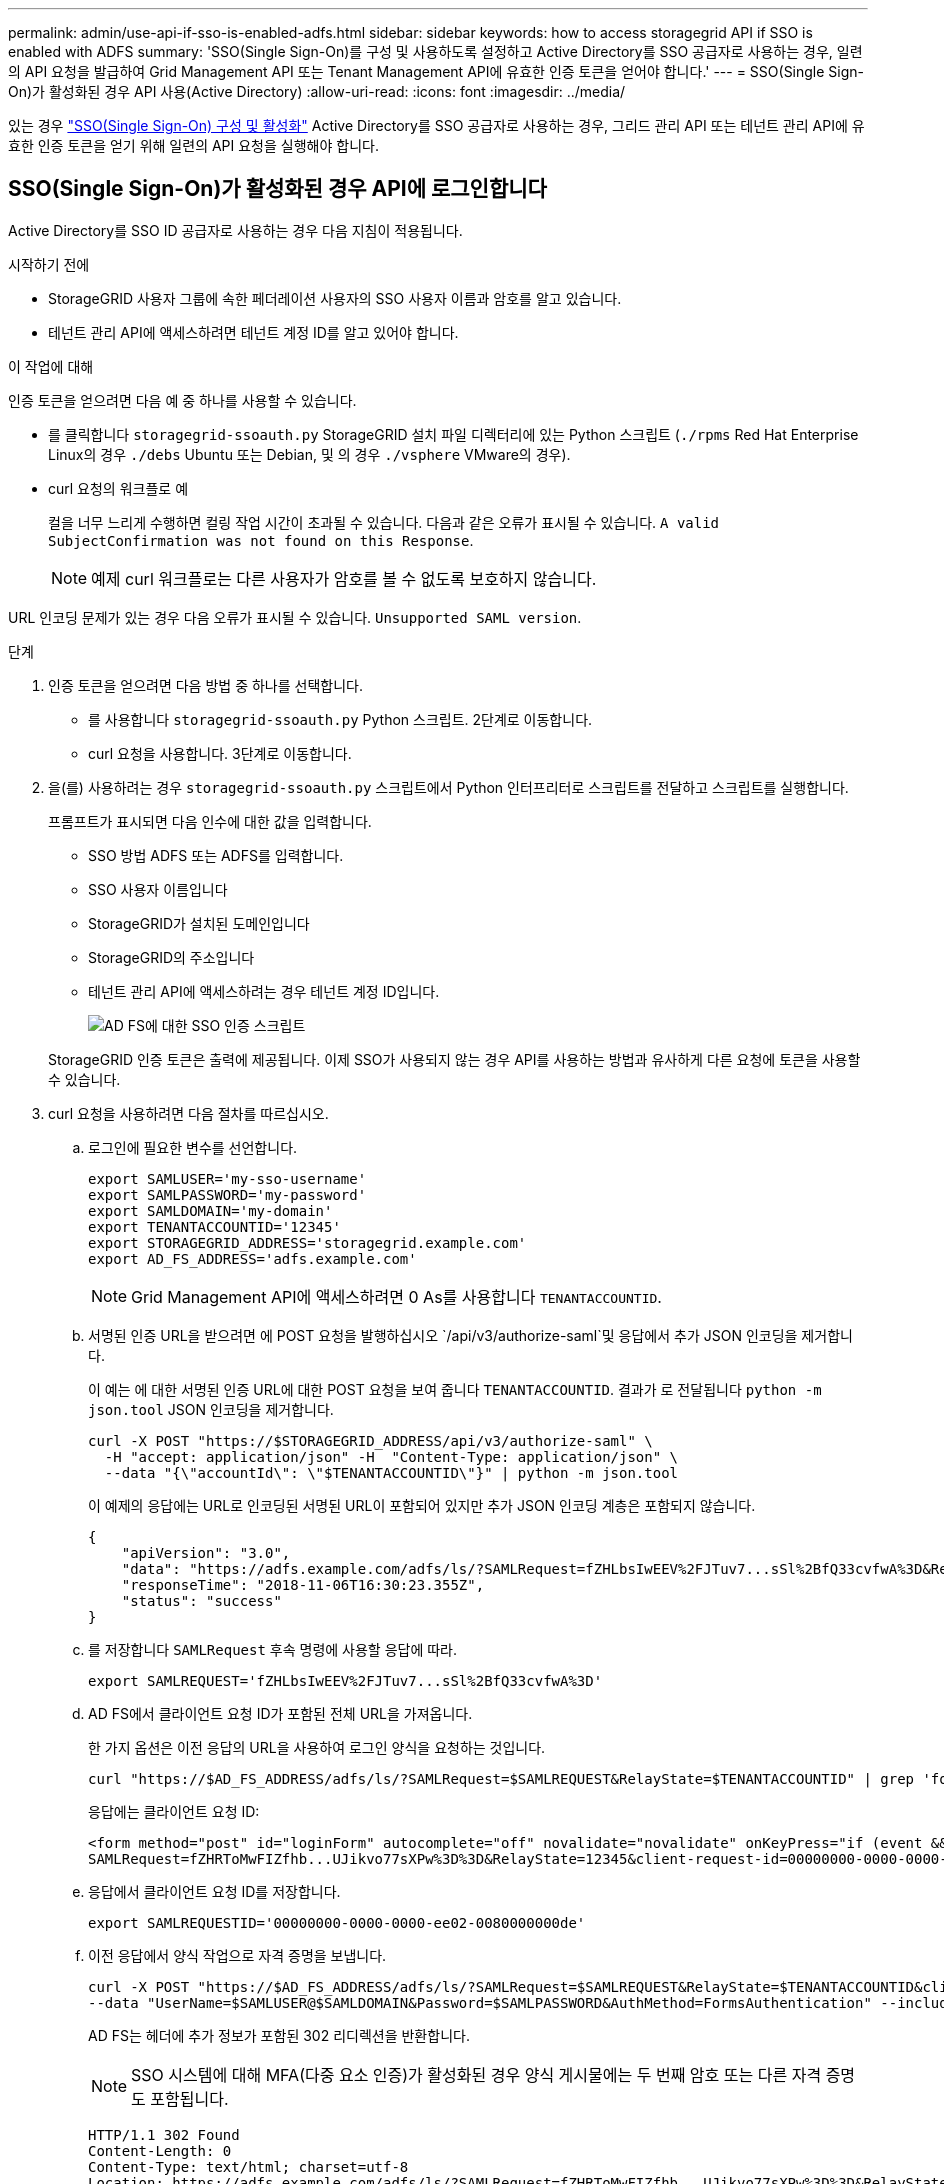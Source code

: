 ---
permalink: admin/use-api-if-sso-is-enabled-adfs.html 
sidebar: sidebar 
keywords: how to access storagegrid API if SSO is enabled with ADFS 
summary: 'SSO(Single Sign-On)를 구성 및 사용하도록 설정하고 Active Directory를 SSO 공급자로 사용하는 경우, 일련의 API 요청을 발급하여 Grid Management API 또는 Tenant Management API에 유효한 인증 토큰을 얻어야 합니다.' 
---
= SSO(Single Sign-On)가 활성화된 경우 API 사용(Active Directory)
:allow-uri-read: 
:icons: font
:imagesdir: ../media/


[role="lead"]
있는 경우 link:../admin/configuring-sso.html["SSO(Single Sign-On) 구성 및 활성화"] Active Directory를 SSO 공급자로 사용하는 경우, 그리드 관리 API 또는 테넌트 관리 API에 유효한 인증 토큰을 얻기 위해 일련의 API 요청을 실행해야 합니다.



== SSO(Single Sign-On)가 활성화된 경우 API에 로그인합니다

Active Directory를 SSO ID 공급자로 사용하는 경우 다음 지침이 적용됩니다.

.시작하기 전에
* StorageGRID 사용자 그룹에 속한 페더레이션 사용자의 SSO 사용자 이름과 암호를 알고 있습니다.
* 테넌트 관리 API에 액세스하려면 테넌트 계정 ID를 알고 있어야 합니다.


.이 작업에 대해
인증 토큰을 얻으려면 다음 예 중 하나를 사용할 수 있습니다.

* 를 클릭합니다 `storagegrid-ssoauth.py` StorageGRID 설치 파일 디렉터리에 있는 Python 스크립트 (`./rpms` Red Hat Enterprise Linux의 경우 `./debs` Ubuntu 또는 Debian, 및 의 경우 `./vsphere` VMware의 경우).
* curl 요청의 워크플로 예
+
컬을 너무 느리게 수행하면 컬링 작업 시간이 초과될 수 있습니다. 다음과 같은 오류가 표시될 수 있습니다. `A valid SubjectConfirmation was not found on this Response`.

+

NOTE: 예제 curl 워크플로는 다른 사용자가 암호를 볼 수 없도록 보호하지 않습니다.



URL 인코딩 문제가 있는 경우 다음 오류가 표시될 수 있습니다. `Unsupported SAML version`.

.단계
. 인증 토큰을 얻으려면 다음 방법 중 하나를 선택합니다.
+
** 를 사용합니다 `storagegrid-ssoauth.py` Python 스크립트. 2단계로 이동합니다.
** curl 요청을 사용합니다. 3단계로 이동합니다.


. 을(를) 사용하려는 경우 `storagegrid-ssoauth.py` 스크립트에서 Python 인터프리터로 스크립트를 전달하고 스크립트를 실행합니다.
+
프롬프트가 표시되면 다음 인수에 대한 값을 입력합니다.

+
** SSO 방법 ADFS 또는 ADFS를 입력합니다.
** SSO 사용자 이름입니다
** StorageGRID가 설치된 도메인입니다
** StorageGRID의 주소입니다
** 테넌트 관리 API에 액세스하려는 경우 테넌트 계정 ID입니다.
+
image::../media/sso_auth_python_script_adfs.png[AD FS에 대한 SSO 인증 스크립트]

+
StorageGRID 인증 토큰은 출력에 제공됩니다. 이제 SSO가 사용되지 않는 경우 API를 사용하는 방법과 유사하게 다른 요청에 토큰을 사용할 수 있습니다.



. curl 요청을 사용하려면 다음 절차를 따르십시오.
+
.. 로그인에 필요한 변수를 선언합니다.
+
[source, bash]
----
export SAMLUSER='my-sso-username'
export SAMLPASSWORD='my-password'
export SAMLDOMAIN='my-domain'
export TENANTACCOUNTID='12345'
export STORAGEGRID_ADDRESS='storagegrid.example.com'
export AD_FS_ADDRESS='adfs.example.com'
----
+

NOTE: Grid Management API에 액세스하려면 0 As를 사용합니다 `TENANTACCOUNTID`.

.. 서명된 인증 URL을 받으려면 에 POST 요청을 발행하십시오 `/api/v3/authorize-saml`및 응답에서 추가 JSON 인코딩을 제거합니다.
+
이 예는 에 대한 서명된 인증 URL에 대한 POST 요청을 보여 줍니다 `TENANTACCOUNTID`. 결과가 로 전달됩니다 `python -m json.tool` JSON 인코딩을 제거합니다.

+
[source, bash]
----
curl -X POST "https://$STORAGEGRID_ADDRESS/api/v3/authorize-saml" \
  -H "accept: application/json" -H  "Content-Type: application/json" \
  --data "{\"accountId\": \"$TENANTACCOUNTID\"}" | python -m json.tool
----
+
이 예제의 응답에는 URL로 인코딩된 서명된 URL이 포함되어 있지만 추가 JSON 인코딩 계층은 포함되지 않습니다.

+
[listing]
----
{
    "apiVersion": "3.0",
    "data": "https://adfs.example.com/adfs/ls/?SAMLRequest=fZHLbsIwEEV%2FJTuv7...sSl%2BfQ33cvfwA%3D&RelayState=12345",
    "responseTime": "2018-11-06T16:30:23.355Z",
    "status": "success"
}
----
.. 를 저장합니다 `SAMLRequest` 후속 명령에 사용할 응답에 따라.
+
[source, bash]
----
export SAMLREQUEST='fZHLbsIwEEV%2FJTuv7...sSl%2BfQ33cvfwA%3D'
----
.. AD FS에서 클라이언트 요청 ID가 포함된 전체 URL을 가져옵니다.
+
한 가지 옵션은 이전 응답의 URL을 사용하여 로그인 양식을 요청하는 것입니다.

+
[source, bash]
----
curl "https://$AD_FS_ADDRESS/adfs/ls/?SAMLRequest=$SAMLREQUEST&RelayState=$TENANTACCOUNTID" | grep 'form method="post" id="loginForm"'
----
+
응답에는 클라이언트 요청 ID:

+
[listing]
----
<form method="post" id="loginForm" autocomplete="off" novalidate="novalidate" onKeyPress="if (event && event.keyCode == 13) Login.submitLoginRequest();" action="/adfs/ls/?
SAMLRequest=fZHRToMwFIZfhb...UJikvo77sXPw%3D%3D&RelayState=12345&client-request-id=00000000-0000-0000-ee02-0080000000de" >
----
.. 응답에서 클라이언트 요청 ID를 저장합니다.
+
[source, bash]
----
export SAMLREQUESTID='00000000-0000-0000-ee02-0080000000de'
----
.. 이전 응답에서 양식 작업으로 자격 증명을 보냅니다.
+
[source, bash]
----
curl -X POST "https://$AD_FS_ADDRESS/adfs/ls/?SAMLRequest=$SAMLREQUEST&RelayState=$TENANTACCOUNTID&client-request-id=$SAMLREQUESTID" \
--data "UserName=$SAMLUSER@$SAMLDOMAIN&Password=$SAMLPASSWORD&AuthMethod=FormsAuthentication" --include
----
+
AD FS는 헤더에 추가 정보가 포함된 302 리디렉션을 반환합니다.

+

NOTE: SSO 시스템에 대해 MFA(다중 요소 인증)가 활성화된 경우 양식 게시물에는 두 번째 암호 또는 다른 자격 증명도 포함됩니다.

+
[listing]
----
HTTP/1.1 302 Found
Content-Length: 0
Content-Type: text/html; charset=utf-8
Location: https://adfs.example.com/adfs/ls/?SAMLRequest=fZHRToMwFIZfhb...UJikvo77sXPw%3D%3D&RelayState=12345&client-request-id=00000000-0000-0000-ee02-0080000000de
Set-Cookie: MSISAuth=AAEAADAvsHpXk6ApV...pmP0aEiNtJvWY=; path=/adfs; HttpOnly; Secure
Date: Tue, 06 Nov 2018 16:55:05 GMT
----
.. 를 저장합니다 `MSISAuth` 응답에서 받은 쿠키입니다.
+
[source, bash]
----
export MSISAuth='AAEAADAvsHpXk6ApV...pmP0aEiNtJvWY='
----
.. 인증 POST에서 쿠키를 사용하여 지정된 위치로 GET 요청을 보냅니다.
+
[source, bash]
----
curl "https://$AD_FS_ADDRESS/adfs/ls/?SAMLRequest=$SAMLREQUEST&RelayState=$TENANTACCOUNTID&client-request-id=$SAMLREQUESTID" \
--cookie "MSISAuth=$MSISAuth" --include
----
+
응답 헤더에는 나중에 로그아웃 사용을 위한 AD FS 세션 정보가 포함되며 응답 본문에는 숨겨진 양식 필드에 SALMLResponse가 포함됩니다.

+
[listing]
----
HTTP/1.1 200 OK
Cache-Control: no-cache,no-store
Pragma: no-cache
Content-Length: 5665
Content-Type: text/html; charset=utf-8
Expires: -1
Server: Microsoft-HTTPAPI/2.0
P3P: ADFS doesn't have P3P policy, please contact your site's admin for more details
Set-Cookie: SamlSession=a3dpbnRlcnMtUHJpbWFyeS1BZG1pbi0xNzgmRmFsc2Umcng4NnJDZmFKVXFxVWx3bkl1MnFuUSUzZCUzZCYmJiYmXzE3MjAyZTA5LThmMDgtNDRkZC04Yzg5LTQ3NDUxYzA3ZjkzYw==; path=/adfs; HttpOnly; Secure
Set-Cookie: MSISAuthenticated=MTEvNy8yMDE4IDQ6MzI6NTkgUE0=; path=/adfs; HttpOnly; Secure
Set-Cookie: MSISLoopDetectionCookie=MjAxOC0xMS0wNzoxNjozMjo1OVpcMQ==; path=/adfs; HttpOnly; Secure
Date: Wed, 07 Nov 2018 16:32:59 GMT

<form method="POST" name="hiddenform" action="https://storagegrid.example.com:443/api/saml-response">
  <input type="hidden" name="SAMLResponse" value="PHNhbWxwOlJlc3BvbnN...1scDpSZXNwb25zZT4=" /><input type="hidden" name="RelayState" value="12345" />
----
.. 를 저장합니다 `SAMLResponse` 숨겨진 필드에서:
+
[source, bash]
----
export SAMLResponse='PHNhbWxwOlJlc3BvbnN...1scDpSZXNwb25zZT4='
----
.. 저장된 를 사용합니다 `SAMLResponse`, StorageGRID을 만듭니다``/api/saml-response`` StorageGRID 인증 토큰 생성 요청.
+
용 `RelayState`, 테넌트 계정 ID를 사용하거나 그리드 관리 API에 로그인하려면 0을 사용합니다.

+
[source, bash]
----
curl -X POST "https://$STORAGEGRID_ADDRESS:443/api/saml-response" \
  -H "accept: application/json" \
  --data-urlencode "SAMLResponse=$SAMLResponse" \
  --data-urlencode "RelayState=$TENANTACCOUNTID" \
  | python -m json.tool
----
+
응답에는 인증 토큰이 포함됩니다.

+
[listing]
----
{
    "apiVersion": "3.0",
    "data": "56eb07bf-21f6-40b7-af0b-5c6cacfb25e7",
    "responseTime": "2018-11-07T21:32:53.486Z",
    "status": "success"
}
----
.. 응답에 인증 토큰을 다른 이름으로 저장합니다 `MYTOKEN`.
+
[source, bash]
----
export MYTOKEN="56eb07bf-21f6-40b7-af0b-5c6cacfb25e7"
----
+
이제 를 사용할 수 있습니다 `MYTOKEN` 다른 요청에서는 SSO가 사용되지 않는 경우 API를 사용하는 방법과 유사합니다.







== SSO(Single Sign-On)가 활성화된 경우 API에서 로그아웃합니다

SSO(Single Sign-On)가 활성화된 경우 그리드 관리 API 또는 테넌트 관리 API에서 로그아웃하기 위해 일련의 API 요청을 실행해야 합니다.
Active Directory를 SSO ID 공급자로 사용하는 경우 다음 지침이 적용됩니다

.이 작업에 대해
필요한 경우 조직의 단일 로그아웃 페이지에서 로그아웃하여 StorageGRID API에서 로그아웃할 수 있습니다. 또는 StorageGRID에서 유효한 StorageGRID 베어러 토큰이 필요한 단일 로그아웃(SLO)을 트리거할 수 있습니다.

.단계
. 서명된 로그아웃 요청을 생성하려면 "cookie "sso=true"를 SLO API에 전달합니다.
+
[source, bash]
----
curl -k -X DELETE "https://$STORAGEGRID_ADDRESS/api/v3/authorize" \
-H "accept: application/json" \
-H "Authorization: Bearer $MYTOKEN" \
--cookie "sso=true" \
| python -m json.tool
----
+
로그아웃 URL이 반환됩니다.

+
[listing]
----
{
    "apiVersion": "3.0",
    "data": "https://adfs.example.com/adfs/ls/?SAMLRequest=fZDNboMwEIRfhZ...HcQ%3D%3D",
    "responseTime": "2018-11-20T22:20:30.839Z",
    "status": "success"
}
----
. 로그아웃 URL을 저장합니다.
+
[source, bash]
----
export LOGOUT_REQUEST='https://adfs.example.com/adfs/ls/?SAMLRequest=fZDNboMwEIRfhZ...HcQ%3D%3D'
----
. 로그아웃 URL에 요청을 보내 SLO를 트리거하고 StorageGRID로 다시 리디렉션합니다.
+
[source, bash]
----
curl --include "$LOGOUT_REQUEST"
----
+
302 응답이 반환됩니다. 리디렉션 위치는 API 전용 로그아웃에는 적용되지 않습니다.

+
[listing]
----
HTTP/1.1 302 Found
Location: https://$STORAGEGRID_ADDRESS:443/api/saml-logout?SAMLResponse=fVLLasMwEPwVo7ss%...%23rsa-sha256
Set-Cookie: MSISSignoutProtocol=U2FtbA==; expires=Tue, 20 Nov 2018 22:35:03 GMT; path=/adfs; HttpOnly; Secure
----
. StorageGRID bearer token을 삭제한다.
+
StorageGRID 베어러 토큰을 삭제하는 것은 SSO를 사용하지 않는 것과 동일한 방식으로 작동합니다. 'cookie "sso=true"가 제공되지 않으면 사용자는 SSO 상태에 영향을 주지 않고 StorageGRID에서 로그아웃됩니다.

+
[source, bash]
----
curl -X DELETE "https://$STORAGEGRID_ADDRESS/api/v3/authorize" \
-H "accept: application/json" \
-H "Authorization: Bearer $MYTOKEN" \
--include
----
+
A `204 No Content` 응답 - 사용자가 로그아웃되었음을 나타냅니다.

+
[listing]
----
HTTP/1.1 204 No Content
----

